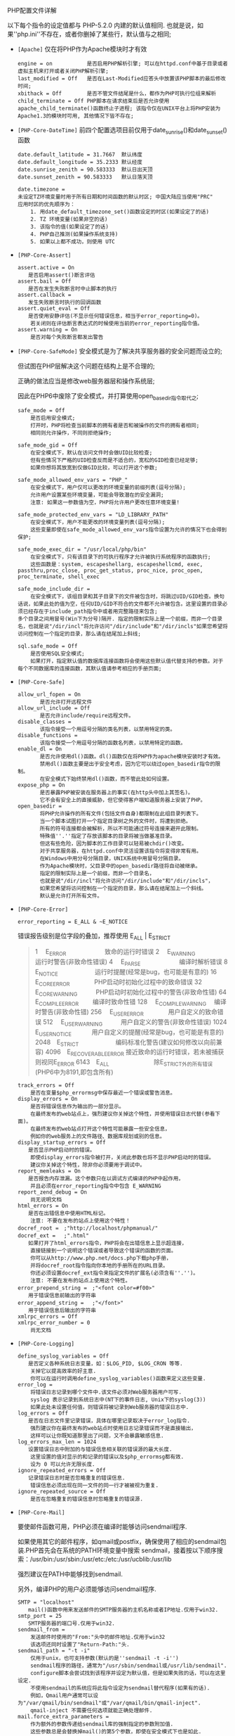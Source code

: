 **** PHP配置文件详解

     以下每个指令的设定值都与 PHP-5.2.0 内建的默认值相同. 也就是说，如果''php.ini''不存在，或者你删掉了某些行，默认值与之相同;

     - =[Apache]= 仅在将PHP作为Apache模块时才有效
       #+BEGIN_EXAMPLE
       engine = on           是否启用PHP解析引擎; 可以在httpd.conf中基于目录或者虚拟主机来打开或者关闭PHP解析引擎;
       last_modified = Off   是否在Last-Modified应答头中放置该PHP脚本的最后修改时间;
       xbithack = Off        是否不管文件结尾是什么，都作为PHP可执行位组来解析
       child_terminate = Off PHP脚本在请求结束后是否允许使用apache_child_terminate()函数终止子进程; 该指令仅在UNIX平台上将PHP安装为Apache1.3的模块时可用, 其他情况下皆不存在;
       #+END_EXAMPLE

     - =[PHP-Core-DateTime]= 前四个配置选项目前仅用于date_sunrise()和date_sunset()函数
       #+BEGIN_EXAMPLE
       date.default_latitude = 31.7667  默认纬度
       date.default_longitude = 35.2333 默认经度
       date.sunrise_zenith = 90.583333  默认日出天顶
       date.sunset_zenith = 90.583333   默认日落天顶
       
       date.timezone =         
       未设定TZ环境变量时用于所有日期和时间函数的默认时区; 中国大陆应当使用"PRC"
       应用时区的优先顺序为：
           1. 用date_default_timezone_set()函数设定的时区(如果设定了的话)
           2. TZ 环境变量(如果非空的话)
           3. 该指令的值(如果设定了的话)
           4. PHP自己推测(如果操作系统支持)
           5. 如果以上都不成功，则使用 UTC
       #+END_EXAMPLE
     - =[PHP-Core-Assert]=
       #+BEGIN_EXAMPLE
       assert.active = On
       　　是否启用assert()断言评估
       assert.bail = Off
       　　是否在发生失败断言时中止脚本的执行
       assert.callback =
       　　发生失败断言时执行的回调函数
       assert.quiet_eval = Off
       　　是否使用安静评估(不显示任何错误信息，相当于error_reporting=0)。
           若关闭则在评估断言表达式的时候使用当前的error_reporting指令值。
       assert.warning = On
           是否对每个失败断言都发出警告
       #+END_EXAMPLE

     - =[PHP-Core-SafeMode]=
       安全模式是为了解决共享服务器的安全问题而设立的;

       但试图在PHP层解决这个问题在结构上是不合理的;

       正确的做法应当是修改web服务器层和操作系统层;

       因此在PHP6中废除了安全模式，并打算使用open_basedir指令取代之;

       #+BEGIN_EXAMPLE
       safe_mode = Off
           是否启用安全模式;
           打开时，PHP将检查当前脚本的拥有者是否和被操作的文件的拥有者相同;
           相同则允许操作，不同则拒绝操作;

       safe_mode_gid = Off
           在安全模式下，默认在访问文件时会做UID比较检查;
           但有些情况下严格的UID检查反而是不适合的，宽松的GID检查已经足够;
           如果你想将其放宽到仅做GID比较，可以打开这个参数;

       safe_mode_allowed_env_vars = "PHP_"
           在安全模式下，用户仅可以更改的环境变量的前缀列表(逗号分隔);
           允许用户设置某些环境变量，可能会导致潜在的安全漏洞;
           注意: 如果这一参数值为空，PHP将允许用户更改任意环境变量!

       safe_mode_protected_env_vars = "LD_LIBRARY_PATH"
           在安全模式下，用户不能更改的环境变量列表(逗号分隔);
           这些变量即使在safe_mode_allowed_env_vars指令设置为允许的情况下也会得到保护;

       safe_mode_exec_dir = "/usr/local/php/bin"
           在安全模式下，只有该目录下的可执行程序才允许被执行系统程序的函数执行;
           这些函数是：system, escapeshellarg, escapeshellcmd, exec, passthru,proc_close, proc_get_status, proc_nice, proc_open, proc_terminate, shell_exec

       safe_mode_include_dir =
           在安全模式下，该组目录和其子目录下的文件被包含时，将跳过UID/GID检查。换句话说，如果此处的值为空，任何UID/GID不符合的文件都不允许被包含。这里设置的目录必须已经存在于include_path指令中或者用完整路径来包含;
       多个目录之间用冒号(Win下为分号)隔开. 指定的限制实际上是一个前缀，而非一个目录名，也就是说"/dir/incl"将允许访问"/dir/include"和"/dir/incls"如果您希望将访问控制在一个指定的目录，那么请在结尾加上斜线;

       sql.safe_mode = Off
           是否使用SQL安全模式;
           如果打开，指定默认值的数据库连接函数将会使用这些默认值代替支持的参数。对于每个不同数据库的连接函数，其默认值请参考相应的手册页面;
       #+END_EXAMPLE

     - =[PHP-Core-Safe]=
       #+BEGIN_EXAMPLE
       allow_url_fopen = On
              是否允许打开远程文件
       allow_url_include = Off
              是否允许include/require远程文件。
       disable_classes =
              该指令接受一个用逗号分隔的类名列表，以禁用特定的类。
       disable_functions =
              该指令接受一个用逗号分隔的函数名列表，以禁用特定的函数。
       enable_dl = On
              是否允许使用dl()函数。dl()函数仅在将PHP作为apache模块安装时才有效。
              禁用dl()函数主要是出于安全考虑，因为它可以绕过open_basedir指令的限制。
              在安全模式下始终禁用dl()函数，而不管此处如何设置。
       expose_php = On
              是否暴露PHP被安装在服务器上的事实(在http头中加上其签名)。
              它不会有安全上的直接威胁，但它使得客户端知道服务器上安装了PHP。
       open_basedir =
              将PHP允许操作的所有文件(包括文件自身)都限制在此组目录列表下。
              当一个脚本试图打开一个指定目录树之外的文件时，将遭到拒绝。
              所有的符号连接都会被解析，所以不可能通过符号连接来避开此限制。
              特殊值''.''指定了存放该脚本的目录将被当做基准目录。
              但这有些危险，因为脚本的工作目录可以轻易被chdir()改变。
              对于共享服务器，在httpd.conf中灵活设置该指令将变得非常有用。
              在Windows中用分号分隔目录，UNIX系统中用冒号分隔目录。
              作为Apache模块时，父目录中的open_basedir路径将自动被继承。
              指定的限制实际上是一个前缀，而非一个目录名，
              也就是说"/dir/incl"将允许访问"/dir/include"和"/dir/incls"，
              如果您希望将访问控制在一个指定的目录，那么请在结尾加上一个斜线。
              默认是允许打开所有文件。
       #+END_EXAMPLE

     - =[PHP-Core-Error]=

       =error_reporting = E_ALL & ~E_NOTICE=

       错误报告级别是位字段的叠加，推荐使用 E_ALL | E_STRICT
       #+BEGIN_QUOTE
       1　   E_ERROR　　　　　　 致命的运行时错误
       2　   E_WARNING　　　　　 运行时警告(非致命性错误)
       4　   E_PARSE　　　　　　 编译时解析错误
       8　   E_NOTICE　　　　　　运行时提醒(经常是bug，也可能是有意的)
       16　  E_CORE_ERROR　　　　PHP启动时初始化过程中的致命错误
       32　  E_CORE_WARNING　　　PHP启动时初始化过程中的警告(非致命性错)
       64　  E_COMPILE_ERROR　　 编译时致命性错
       128　 E_COMPILE_WARNING　 编译时警告(非致命性错)
       256　 E_USER_ERROR　　　　用户自定义的致命错误
       512　 E_USER_WARNING　　　用户自定义的警告(非致命性错误)
       1024　E_USER_NOTICE　　　 用户自定义的提醒(经常是bug，也可能是有意的)
       2048　E_STRICT　　　　　　编码标准化警告(建议如何修改以向前兼容)
       4096　E_RECOVERABLE_ERROR 接近致命的运行时错误，若未被捕获则视同E_ERROR
       6143　E_ALL　　　　　　　 除E_STRICT外的所有错误(PHP6中为8191,即包含所有)
       #+END_QUOTE

       #+BEGIN_EXAMPLE
       track_errors = Off
           是否在变量$php_errormsg中保存最近一个错误或警告消息。
       display_errors = On
           是否将错误信息作为输出的一部分显示。
           在最终发布的web站点上，强烈建议你关掉这个特性，并使用错误日志代替(参看下面)。
           在最终发布的web站点打开这个特性可能暴露一些安全信息，
           例如你的web服务上的文件路径、数据库规划或别的信息。
       display_startup_errors = Off
       　　是否显示PHP启动时的错误。
           即使display_errors指令被打开，关闭此参数也将不显示PHP启动时的错误。
           建议你关掉这个特性，除非你必须要用于调试中。
       report_memleaks = On
       　　是否报告内存泄漏。这个参数只在以调试方式编译的PHP中起作用，
           并且必须在error_reporting指令中包含 E_WARNING
       report_zend_debug = On
           尚无说明文档
       html_errors = On
       　　是否在出错信息中使用HTML标记。
           注意: 不要在发布的站点上使用这个特性！
       docref_root =　;"http://localhost/phpmanual/"
       docref_ext =　 ;".html"
       　　如果打开了html_errors指令，PHP将会在出错信息上显示超连接，
           直接链接到一个说明这个错误或者导致这个错误的函数的页面。
           你可以从http://www.php.net/docs.php下载php手册，
           并将docref_root指令指向你本地的手册所在的URL目录。
           你还必须设置docref_ext指令来指定文件的扩展名(必须含有''.'')。
           注意: 不要在发布的站点上使用这个特性。
       error_prepend_string =　;"<font color=#f00>"
       　　用于错误信息前输出的字符串
       error_append_string =　 ;"</font>"
       　　用于错误信息后输出的字符串
       xmlrpc_errors = Off
       xmlrpc_error_number = 0
           尚无文档
       #+END_EXAMPLE

     - =[PHP-Core-Logging]=
       #+BEGIN_EXAMPLE
       define_syslog_variables = Off
       　　是否定义各种系统日志变量，如：$LOG_PID, $LOG_CRON 等等.
           关掉它以提高效率的好主意.
           你可以在运行时调用define_syslog_variables()函数来定义这些变量.
       error_log =
           将错误日志记录到哪个文件中.该文件必须对Web服务器用户可写.
           syslog 表示记录到系统日志中(NT下的事件日志, Unix下的syslog(3))
           如果此处未设置任何值，则错误将被记录到Web服务器的错误日志中.
       log_errors = Off
       　　是否在日志文件里记录错误，具体在哪里记录取决于error_log指令.
           强烈建议你在最终发布的web站点时使用日志记录错误而不是直接输出，
           这样可以让你既知道那里出了问题，又不会暴露敏感信息.
       log_errors_max_len = 1024
       　　设置错误日志中附加的与错误信息相关联的错误源的最大长度.
           这里设置的值对显示的和记录的错误以及$php_errormsg都有效.
           设为 0 可以允许无限长度.
       ignore_repeated_errors = Off
       　　记录错误日志时是否忽略重复的错误信息.
           错误信息必须出现在同一文件的同一行才被被视为重复.
       ignore_repeated_source = Off
           是否在忽略重复的错误信息时忽略重复的错误源.
       #+END_EXAMPLE

     - =[PHP-Core-Mail]=

       要使邮件函数可用，PHP必须在编译时能够访问sendmail程序.
     
       如果使用其它的邮件程序，如qmail或postfix，确保使用了相应的sendmail包装.PHP首先会在系统的PATH环境变量中搜索 sendmail，接着按以下顺序搜索：/usr/bin:/usr/sbin:/usr/etc:/etc:/usr/ucblib:/usr/lib

       强烈建议在PATH中能够找到sendmail.

       另外，编译PHP的用户必须能够访问sendmail程序.
       #+BEGIN_EXAMPLE
       SMTP = "localhost"
       　　mail()函数中用来发送邮件的SMTP服务器的主机名称或者IP地址.仅用于win32.
       smtp_port = 25
       　　SMTP服务器的端口号.仅用于win32.
       sendmail_from =
           发送邮件时使用的"From:"头中的邮件地址.仅用于win32
           该选项还同时设置了"Return-Path:"头.
       sendmail_path = "-t -i"
           仅用于unix，也可支持参数(默认的是''sendmail -t -i'')
           sendmail程序的路径，通常为"/usr/sbin/sendmail或/usr/lib/sendmail".
           configure脚本会尝试找到该程序并设定为默认值，但是如果失败的话，可以在这里设定.
           不使用sendmail的系统应将此指令设定为sendmail替代程序(如果有的话).
           例如，Qmail用户通常可以设为"/var/qmail/bin/sendmail"或"/var/qmail/bin/qmail-inject".
           qmail-inject 不需要任何选项就能正确处理邮件.
       mail.force_extra_parameters =
           作为额外的参数传递给sendmail库的强制指定的参数附加值.
           这些参数总是会替换掉mail()的第5个参数，即使在安全模式下也是如此.
       #+END_EXAMPLE

     - =[PHP-Core-ResourceLimit]=
       #+BEGIN_EXAMPLE
       default_socket_timeout = 60
           默认socket超时(秒)
       max_execution_time = 30
           每个脚本最大允许执行时间(秒)，0 表示没有限制.
           这个参数有助于阻止劣质脚本无休止的占用服务器资源.
           该指令仅影响脚本本身的运行时间，任何其它花费在脚本运行之外的时间，
           如用system()/sleep()函数的使用、数据库查询、文件上传等，都不包括在内.
           在安全模式下，你不能用ini_set()在运行时改变这个设置.
       memory_limit = 16M
           一个脚本所能够申请到的最大内存字节数(可以使用K和M作为单位).
           这有助于防止劣质脚本消耗完服务器上的所有内存.
           要能够使用该指令必须在编译时使用"--enable-memory-limit"配置选项.
           如果要取消内存限制，则必须将其设为 -1 .
           设置了该指令后，memory_get_usage()函数将变为可用.
       max_input_time = -1
           每个脚本解析输入数据(POST, GET, upload)的最大允许时间(秒).
           -1 表示不限制.
       post_max_size = 8M
           允许的POST数据最大字节长度.此设定也影响到文件上传.
           如果POST数据超出限制，那么$_POST和$_FILES将会为空.
           要上传大文件，该值必须大于upload_max_filesize指令的值.
           如果启用了内存限制，那么该值应当小于memory_limit指令的值.
       realpath_cache_size = 16K
           指定PHP使用的realpath(规范化的绝对路径名)缓冲区大小.
           在PHP打开大量文件的系统上应当增大该值以提高性能.
       realpath_cache_ttl = 120
           realpath缓冲区中信息的有效期(秒).
           对文件很少变动的系统，可以增大该值以提高性能.
       #+END_EXAMPLE
       
     - =[PHP-Core-FileUpLoad]=
       #+BEGIN_EXAMPLE
       file_uploads = On
           是否允许HTTP文件上传.
           参见upload_max_filesize, upload_tmp_dir, post_max_size指令
       upload_max_filesize = 2M
       　　允许上传的文件的最大尺寸.
       upload_tmp_dir =
           文件上传时存放文件的临时目录(必须是PHP进程用户可写的目录).
           如果未指定则PHP使用系统默认的临时目录.
       #+END_EXAMPLE

     - =[PHP-Core-MagicQuotes]=

       PHP6将取消魔术引号，相当于下列指令全部为 Off
       #+BEGIN_EXAMPLE
       magic_quotes_gpc = On
       　　是否对输入的GET/POST/Cookie数据使用自动字符串转义( ''　"　　NULL ).
           这里的设置将自动影响 $_GEST $_POST $_COOKIE 数组的值.
           若将本指令与magic_quotes_sybase指令同时打开，则仅将单引号('')转义为('''')，
           其它特殊字符将不被转义，即( "　　NULL )将保持原样！！
           建议关闭此特性，并使用自定义的过滤函数.
       magic_quotes_runtime = Off
           是否对运行时从外部资源产生的数据使用自动字符串转义( ''　"　　NULL ).
           若打开本指令，则大多数函数从外部资源(数据库,文本文件等)返回数据都将被转义.
           例如：用SQL查询得到的数据，用exec()函数得到的数据，等等---www.bianceng.cn
           若将本指令与magic_quotes_sybase指令同时打开，则仅将单引号('')转义为('''')，
           其它特殊字符将不被转义，即( "　　NULL )将保持原样！！
           建议关闭此特性，并视具体情况使用自定义的过滤函数.
       magic_quotes_sybase = Off
       　　是否采用Sybase形式的自动字符串转义(用 '''' 表示 '')
       #+END_EXAMPLE

     - =[PHP-Core-HighLight]=

       #+BEGIN_EXAMPLE
       highlight.bg = "#FFFFFF"
       highlight.comment = "#FF8000"
       highlight.default = "#0000BB"
       highlight.html = "#000000"
       highlight.keyword = "#007700"
       highlight.string = "#DD0000"
       #+END_EXAMPLE
       语法高亮模式的色彩(通常用于显示 .phps 文件).

       只要能被接受的东西就能正常工作.

     - =[PHP-Core-Langue]=
       #+BEGIN_EXAMPLE
       short_open_tag = On
       　　是否允许使用""短标识.否则必须使用""长标识.
           除非你的php程序仅在受控环境下运行，且只供自己使用，否则请不要使用短标记.
           如果要和XML结合使用PHP，可以选择关闭此选项以方便直接嵌入""，不然你必须用PHP来输出：
           本指令也会影响到缩写形式"asp_tags = Off
       　　是否允许ASP风格的标记""，这也会影响到缩写形式"PHP6中将删除此指令
       arg_separator.output = "&"
           PHP所产生的URL中用来分隔参数的分隔符.
           另外还可以用"&"或","等等.
       arg_separator.input = "&"
       　　PHP解析URL中的变量时使用的分隔符列表.
           字符串中的每一个字符都会被当作分割符.
           另外还可以用",&"等等.
       allow_call_time_pass_reference = On
       　　是否强迫在函数调用时按引用传递参数(每次使用此特性都会收到一条警告).
           php反对这种做法，并在将来的版本里不再支持，因为它影响到了代码的整洁.
           鼓励的方法是在函数声明里明确指定哪些参数按引用传递.
           我们鼓励你关闭这一选项，以保证你的脚本在将来版本的语言里仍能正常工作.
       auto_globals_jit = On
          是否仅在使用到$_SERVER和$_ENV变量时才创建(而不是在脚本一启动时就自动创建).
          如果并未在脚本中使用这两个数组，打开该指令将会获得性能上的提升.
          要想该指令生效，必须关闭register_globals和register_long_arrays指令.
          auto_prepend_file =
       auto_append_file　=
       指定在主文件之前/后自动解析的文件名.为空表示禁用该特性.
       该文件就像调用了include()函数被包含进来一样，因此会使用include_path指令的值.
       注意：如果脚本通过exit()终止，那么自动后缀将不会发生.---www.bianceng.cn
       variables_order = "EGPCS"
       　　PHP注册 Environment, GET, POST, Cookie, Server 变量的顺序.
       分别用 E, G, P, C, S 表示，按从左到右注册，新值覆盖旧值.
       举例说，设为"GP"将会导致用POST变量覆盖同名的GET变量，
       并完全忽略 Environment, Cookie, Server 变量.
       推荐使用"GPC"或"GPCS"，并使用getenv()函数访问环境变量.
       register_globals = Off
       是否将 E, G, P, C, S 变量注册为全局变量.
       打开该指令可能会导致严重的安全问题，除非你的脚本经过非常仔细的检查.
       推荐使用预定义的超全局变量：$_ENV, $_GET, $_POST, $_COOKIE, $_SERVER
       该指令受variables_order指令的影响.
       PHP6中已经删除此指令.
       register_argc_argv = On
       是否声明$argv和$argc全局变量(包含用GET方法的信息).
       建议不要使用这两个变量，并关掉该指令以提高性能.
       register_long_arrays = On
       是否启用旧式的长式数组(HTTP_*_VARS).
       鼓励使用短式的预定义超全局数组，并关闭该特性以获得更好的性能.
       PHP6中已经删除此指令.
       always_populate_raw_post_data = Off
       是否总是生成$HTTP_RAW_POST_DATA变量(原始POST数据).
       否则，此变量仅在遇到不能识别的MIME类型的数据时才产生.
       不过，访问原始POST数据的更好方法是 php://input .
       $HTTP_RAW_POST_DATA对于enctype="multipart/form-data"的表单数据不可用.
       unserialize_callback_func =
       　　如果解序列化处理器需要实例化一个未定义的类，
       这里指定的回调函数将以该未定义类的名字作为参数被unserialize()调用，
       以免得到不完整的"__PHP_Incomplete_Class"对象.
       如果这里没有指定函数，或指定的函数不包含(或实现)那个未定义的类，将会显示警告信息.
       所以仅在确实需要实现这样的回调函数时才设置该指令.
       若要禁止这个特性，只需置空即可.
       y2k_compliance = On
       　　是否强制打开2000年适应(可能在非Y2K适应的浏览器中导致问题).
       zend.ze1_compatibility_mode = Off
       是否使用兼容Zend引擎I(PHP 4.x)的模式.
       这将影响对象的复制、构造(无属性的对象会产生FALSE或0)、比较.
       兼容模式下，对象将按值传递，而不是默认的按引用传递.
       precision = 14
       浮点型数据显示的有效位数.
       serialize_precision = 100
       　　将浮点型和双精度型数据序列化存储时的精度(有效位数).
       默认值能够确保浮点型数据被解序列化程序解码时不会丢失数据.
       #+END_EXAMPLE
       
     - =[PHP-Core-OutputControl]=

       输出控制函数很有用，特别是在已经输出了信息之后再发送HTTP头的情况下.

       输出控制函数不会作用于header()或setcookie()等函数发送的HTTP头，

       而只会影响类似于echo()函数输出的信息和嵌入在PHP代码之间的信息.

       #+BEGIN_EXAMPLE
       implicit_flush = Off
       　　是否要求PHP输出层在每个输出块之后自动刷新数据.
           这等效于在每个 print()、echo()、HTML块 之后自动调用flush()函数.
           打开这个选项对程序执行的性能有严重的影响，通常只推荐在调试时使用.
           在CLI SAPI的执行模式下，该指令默认为 On .
       output_buffering = 0
       　　输出缓冲区大小(字节).建议值为4096~8192.
           输出缓冲允许你甚至在输出正文内容之后再发送HTTP头(包括cookies).
           其代价是输出层减慢一点点速度.
           设置输出缓冲可以减少写入，有时还能减少网络数据包的发送.
           这个参数的实际收益很大程度上取决于你使用的是什么Web服务器以及什么样的脚本.
       output_handler =
       　　将所有脚本的输出重定向到一个输出处理函数.
           比如，重定向到mb_output_handler()函数时，字符编码将被透明地转换为指定的编码.
           一旦你在这里指定了输出处理程序，输出缓冲将被自动打开(output_buffering=4096).
           注意0: 此处仅能使用PHP内置的函数，自定义函数应在脚本中使用ob_start()指定.
           注意1: 可移植脚本不能依赖该指令，而应使用ob_start()函数明确指定输出处理函数.
               使用这个指令可能会导致某些你不熟悉的脚本出错.
           注意2: 你不能同时使用"mb_output_handler"和"ob_iconv_handler"两个输出处理函数.
               你也不能同时使用"ob_gzhandler"输出处理函数和zlib.output_compression指令.
           注意3: 如果使用zlib.output_handler指令开启zlib输出压缩，该指令必须为空.
       #+END_EXAMPLE

     - =[PHP-Core-Directory]=
       #+BEGIN_EXAMPLE
       doc_root =
           PHP的"根目录".仅在非空时有效.
           如果safe_mode=On，则此目录之外的文件一概被拒绝.
           如果编译PHP时没有指定FORCE_REDIRECT，并且在非IIS服务器上以CGI方式运行，则必须设置此指令(参见手册中的安全部分).
           替代方案是使用的cgi.force_redirect指令.
       include_path = ".:/path/to/php/pear"
       　　指定一组目录用于require(), include(), fopen_with_path()函数寻找文件.
           格式和系统的PATH环境变量类似(UNIX下用冒号分隔，Windows下用分号分隔)：
           UNIX: "/path1:/path2"
           Windows: "path1;path2"
           在包含路径中使用''.''可以允许相对路径，它代表当前目录.
       user_dir =
           告诉php在使用 /~username 打开脚本时到哪个目录下去找，仅在非空时有效.
           也就是在用户目录之下使用PHP文件的基本目录名，例如："public_html"
           extension_dir = "/path/to/php"
           存放扩展库(模块)的目录，也就是PHP用来寻找动态扩展模块的目录.
           Windows下默认为"C:/php5"
       #+END_EXAMPLE

     - =[PHP-Core-HTTP]=

       #+BEGIN_EXAMPLE
       default_mimetype = "text/html"
       default_charset =　;"gb2312"
       　　PHP默认会自动输出"Content-Type: text/html" HTTP头.
           如果将default_charset指令设为"gb2312"，
           那么将会自动输出"Content-Type: text/html; charset=gb2312".
       #+END_EXAMPLE

     - =[PHP-Core-Unicode]=

       #+BEGIN_EXAMPLE
       detect_unicode = On
       　　尚无文档
       #+END_EXAMPLE

     - =[PHP-Core-Misc]=

       #+BEGIN_EXAMPLE
       auto_detect_line_endings = Off
       　　是否让PHP自动侦测行结束符(EOL).
           如果的你脚本必须处理Macintosh文件，
           或者你运行在Macintosh上，同时又要处理unix或win32文件，
           打开这个指令可以让PHP自动侦测EOL，以便fgets()和file()函数可以正常工作.
           但同时也会导致在Unix系统下使用回车符(CR)作为项目分隔符的人遭遇不兼容行为.
       cgi.rfc2616_headers = 0
       　　指定PHP在发送HTTP响应代码时使用何种报头.
           0 表示发送一个"Status: "报头，Apache和其它web服务器都支持.
           若设为1，则PHP使用RFC2616标准的头.
           除非你知道自己在做什么，否则保持其默认值 0
       cgi.nph = Off
          在CGI模式下是否强制对所有请求都发送"Status: 200"状态码.
       fastcgi.impersonate = Off
           IIS中的FastCGI支持模仿客户端安全令牌的能力.
           这使得IIS能够定义运行时所基于的请求的安全上下文.
           Apache中的mod_fastcgi不支持此特性(03/17/2002)
       如果在IIS中运行则设为On，默认为Off.
       fastcgi.logging = On
           是否记录通过FastCGI进行的连接.
       #+END_EXAMPLE

     - =[PHP-Core-Weirdy]= 这些选项仅存在于文档中，却不存在于phpinfo()函数的输出中

       #+BEGIN_EXAMPLE
       async_send = Off
       　　是否异步发送.
       from =　;"john@doe.com"
       　　定义匿名ftp的密码(一个email地址)
           近核心模块　;;
       #+END_EXAMPLE

     - =[Pcre]= Perl兼容正则表达式模块

       #+BEGIN_EXAMPLE
       pcre.backtrack_limit = 100000
         　PCRE的最大回溯(backtracking)步数.
       pcre.recursion_limit = 100000
           PCRE的最大递归(recursion)深度.
           如果你将该值设的非常高，将可能耗尽进程的栈空间，导致PHP崩溃.
       #+END_EXAMPLE

     - =[Session]=

       除非使用session_register()或$_SESSION注册了一个变量.

       否则不管是否使用了session_start()，都不会自动添加任何session记录.

       包括resource变量或有循环引用的对象包含指向自身的引用的对象，不能保存在会话中.

       register_globals指令会影响到会话变量的存储和恢复.

       #+BEGIN_EXAMPLE
       session.save_handler = "files"
       　　存储和检索与会话关联的数据的处理器名字.默认为文件("files").
           如果想要使用自定义的处理器(如基于数据库的处理器)，可用"user".
           有一个使用PostgreSQL的处理器：http://sourceforge.net/projects/phpform-ext/
       session.save_path = "/tmp"
           传递给存储处理器的参数.对于files处理器，此值是创建会话数据文件的路径.
           Windows下默认为临时文件夹路径.
           你可以使用"N;[MODE;]/path"这样模式定义该路径(N是一个整数).
           N表示使用N层深度的子目录，而不是将所有数据文件都保存在一个目录下.
           [MODE;]可选，必须使用8进制数，默认600(=384)，表示每个目录下最多保存的会话文件数量.
           这是一个提高大量会话性能的好主意.
       #+END_EXAMPLE

